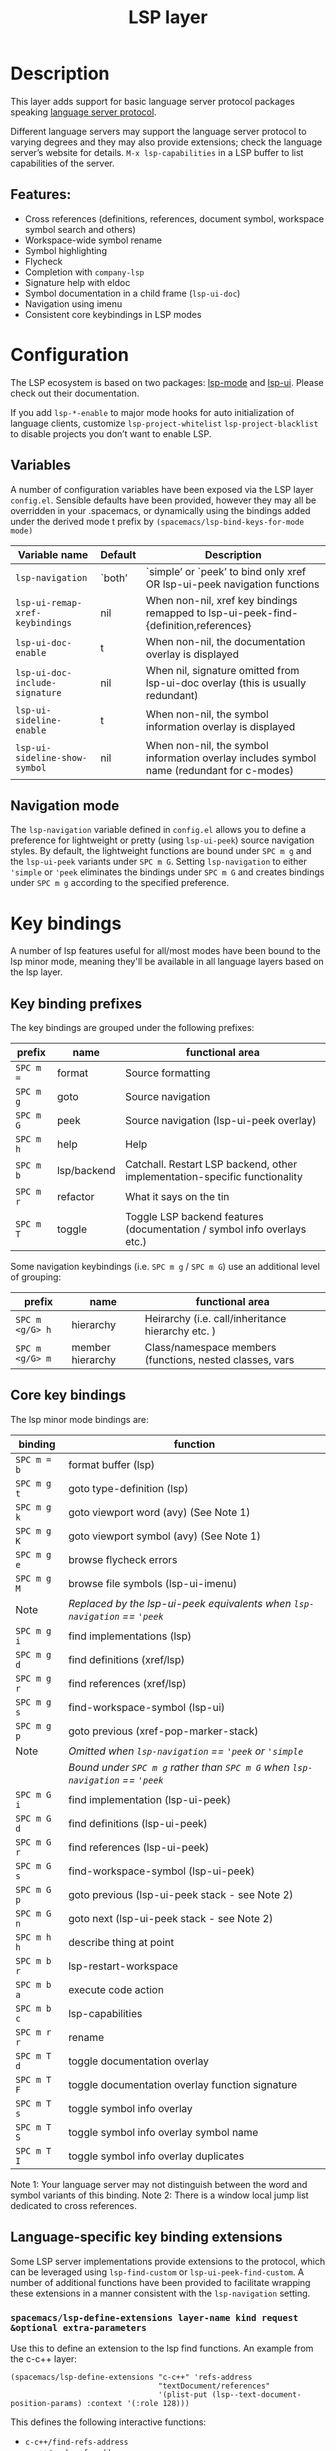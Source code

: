 #+TITLE: LSP layer

* Table of Contents                     :TOC_4_gh:noexport:
- [[#description][Description]]
  - [[#features][Features:]]
- [[#configuration][Configuration]]
  - [[#variables][Variables]]
  - [[#navigation-mode][Navigation mode]]
- [[#key-bindings][Key bindings]]
  - [[#key-binding-prefixes][Key binding prefixes]]
  - [[#core-key-bindings][Core key bindings]]
  - [[#language-specific-key-binding-extensions][Language-specific key binding extensions]]
    - [[#spacemacslsp-define-extensions-layer-name-kind-request-optional-extra-parameters][~spacemacs/lsp-define-extensions layer-name kind request &optional extra-parameters~]]
    - [[#spacemacslsp-bind-extensions-for-mode][~spacemacs/lsp-bind-extensions-for-mode~]]
- [[#diagnostics][Diagnostics]]
- [[#references][References]]

* Description
This layer adds support for basic language server protocol packages speaking
[[https://microsoft.github.io/language-server-protocol/specification][language server protocol]].

Different language servers may support the language server protocol to varying degrees
and they may also provide extensions; check the language server’s website for
details.
=M-x lsp-capabilities= in a LSP buffer to list capabilities of the server.

** Features:
- Cross references (definitions, references, document symbol, workspace symbol
  search and others)
- Workspace-wide symbol rename
- Symbol highlighting
- Flycheck
- Completion with =company-lsp=
- Signature help with eldoc
- Symbol documentation in a child frame (=lsp-ui-doc=)
- Navigation using imenu
- Consistent core keybindings in LSP modes

* Configuration
The LSP ecosystem is based on two packages: [[https://github.com/emacs-lsp/lsp-mode][lsp-mode]] and [[https://github.com/emacs-lsp/lsp-ui][lsp-ui]].
Please check out their documentation.

If you add =lsp-*-enable= to major mode hooks for auto initialization of
language clients, customize =lsp-project-whitelist= =lsp-project-blacklist= to
disable projects you don’t want to enable LSP.

** Variables
A number of configuration variables have been exposed via the LSP layer =config.el=.
Sensible defaults have been provided, however they may all be overridden in your .spacemacs, or dynamically using the bindings added
under the derived mode t prefix by =(spacemacs/lsp-bind-keys-for-mode mode)=

| Variable name                   | Default | Description                                                                               |
|---------------------------------+---------+-------------------------------------------------------------------------------------------|
| =lsp-navigation=                | `both’  | `simple’ or `peek’ to bind only xref OR lsp-ui-peek navigation functions                  |
| =lsp-ui-remap-xref-keybindings= | nil     | When non-nil, xref key bindings remapped to lsp-ui-peek-find-{definition,references}      |
| =lsp-ui-doc-enable=             | t       | When non-nil, the documentation overlay is displayed                                      |
| =lsp-ui-doc-include-signature=  | nil     | When nil, signature omitted from lsp-ui-doc overlay (this is usually redundant)           |
| =lsp-ui-sideline-enable=        | t       | When non-nil, the symbol information overlay is displayed                                 |
| =lsp-ui-sideline-show-symbol=   | nil     | When non-nil, the symbol information overlay includes symbol name (redundant for c-modes) |

** Navigation mode
The ~lsp-navigation~ variable defined in =config.el= allows you to define a preference for lightweight or pretty
(using =lsp-ui-peek=) source navigation styles. By default, the lightweight functions are bound under ~SPC m g~
and the =lsp-ui-peek= variants under ~SPC m G~. Setting ~lsp-navigation~ to either ~'simple~ or ~'peek~ eliminates
the bindings under ~SPC m G~ and creates bindings under ~SPC m g~ according to the specified preference.

* Key bindings
A number of lsp features useful for all/most modes have been bound to the lsp minor mode, meaning they'll be
available in all language layers based on the lsp layer.

** Key binding prefixes
The key bindings are grouped under the following prefixes:

| prefix    | name        | functional area                                                            |
|-----------+-------------+----------------------------------------------------------------------------|
| ~SPC m =~ | format      | Source formatting                                                          |
| ~SPC m g~ | goto        | Source navigation                                                          |
| ~SPC m G~ | peek        | Source navigation (lsp-ui-peek overlay)                                    |
| ~SPC m h~ | help        | Help                                                                       |
| ~SPC m b~ | lsp/backend | Catchall. Restart LSP backend, other implementation-specific functionality |
| ~SPC m r~ | refactor    | What it says on the tin                                                    |
| ~SPC m T~ | toggle      | Toggle LSP backend features (documentation / symbol info overlays etc.)    |

Some navigation keybindings (i.e. ~SPC m g~ / ~SPC m G~) use an additional level of grouping:

| prefix          | name             | functional area                                          |
|-----------------+------------------+----------------------------------------------------------|
| ~SPC m <g/G> h~ | hierarchy        | Heirarchy (i.e. call/inheritance hierarchy etc. )        |
| ~SPC m <g/G> m~ | member hierarchy | Class/namespace members (functions, nested classes, vars |

** Core key bindings
The lsp minor mode bindings are:

| binding     | function                                                                       |
|-------------+--------------------------------------------------------------------------------|
| ~SPC m = b~ | format buffer (lsp)                                                            |
|-------------+--------------------------------------------------------------------------------|
| ~SPC m g t~ | goto type-definition (lsp)                                                     |
| ~SPC m g k~ | goto viewport word (avy) (See Note 1)                                          |
| ~SPC m g K~ | goto viewport symbol (avy) (See Note 1)                                        |
| ~SPC m g e~ | browse flycheck errors                                                         |
| ~SPC m g M~ | browse file symbols (lsp-ui-imenu)                                             |
|-------------+--------------------------------------------------------------------------------|
| Note        | /Replaced by the lsp-ui-peek equivalents when ~lsp-navigation~ == ='peek=/     |
| ~SPC m g i~ | find implementations (lsp)                                                     |
| ~SPC m g d~ | find definitions (xref/lsp)                                                    |
| ~SPC m g r~ | find references (xref/lsp)                                                     |
| ~SPC m g s~ | find-workspace-symbol (lsp-ui)                                                 |
| ~SPC m g p~ | goto previous (xref-pop-marker-stack)                                          |
|-------------+--------------------------------------------------------------------------------|
| Note        | /Omitted when ~lsp-navigation~ == ='peek= or ='simple=/                        |
|             | /Bound under ~SPC m g~ rather than ~SPC m G~ when ~lsp-navigation~ == ='peek=/ |
| ~SPC m G i~ | find implementation (lsp-ui-peek)                                              |
| ~SPC m G d~ | find definitions (lsp-ui-peek)                                                 |
| ~SPC m G r~ | find references (lsp-ui-peek)                                                  |
| ~SPC m G s~ | find-workspace-symbol (lsp-ui-peek)                                            |
| ~SPC m G p~ | goto previous (lsp-ui-peek stack - see Note 2)                                 |
| ~SPC m G n~ | goto next (lsp-ui-peek stack - see Note 2)                                     |
|-------------+--------------------------------------------------------------------------------|
| ~SPC m h h~ | describe thing at point                                                        |
|-------------+--------------------------------------------------------------------------------|
| ~SPC m b r~ | lsp-restart-workspace                                                          |
| ~SPC m b a~ | execute code action                                                            |
| ~SPC m b c~ | lsp-capabilities                                                               |
|-------------+--------------------------------------------------------------------------------|
| ~SPC m r r~ | rename                                                                         |
|-------------+--------------------------------------------------------------------------------|
| ~SPC m T d~ | toggle documentation overlay                                                   |
| ~SPC m T F~ | toggle documentation overlay function signature                                |
| ~SPC m T s~ | toggle symbol info overlay                                                     |
| ~SPC m T S~ | toggle symbol info overlay symbol name                                         |
| ~SPC m T I~ | toggle symbol info overlay duplicates                                          |

Note 1: Your language server may not distinguish between the word and symbol variants of this binding.
Note 2: There is a window local jump list dedicated to cross references.

** Language-specific key binding extensions
Some LSP server implementations provide extensions to the protocol, which can be leveraged using ~lsp-find-custom~
or ~lsp-ui-peek-find-custom~. A number of additional functions have been provided to facilitate wrapping these extensions
in a manner consistent with the ~lsp-navigation~ setting.

*** ~spacemacs/lsp-define-extensions layer-name kind request &optional extra-parameters~
Use this to define an extension to the lsp find functions. An example from the c-c++ layer:

#+BEGIN_SRC elisp
  (spacemacs/lsp-define-extensions "c-c++" 'refs-address
                                   "textDocument/references"
                                   '(plist-put (lsp--text-document-position-params) :context '(:role 128)))
#+END_SRC

This defines the following interactive functions:
- ~c-c++/find-refs-address~
- ~c-c++/peek-refs-address~

*** ~spacemacs/lsp-bind-extensions-for-mode~
Use this to bind one or more extensions under ~SPC m g~ and/or ~SPC m G~, as dictated by the value of ~lsp-navigation~.
Using another example from the c-c++ layer:

#+BEGIN_SRC elisp
  (spacemacs/lsp-bind-extensions-for-mode mode "c-c++"
                                          "&" 'refs-address
                                          "R" 'refs-read
                                          "W" 'refs-write
                                          "c" 'callers
                                          "C" 'callees
                                          "v" 'vars)
#+END_SRC

With ~lsp-navigation~ set to ~'both~ (the default), this is equivalent to:

#+BEGIN_SRC elisp
  (spacemacs/set-leader-keys-for-major-mode mode
    "g&" 'c-c++/find-refs-address
    "gR" 'c-c++/find-refs-read
    "gW" 'c-c++/find-refs-write
    "gc" 'c-c++/find-callers
    "gC" 'c-c++/find-callees
    "gv" 'c-c++/find-vars
    "G&" 'c-c++/peek-refs-address
    "GR" 'c-c++/peek-refs-read
    "GW" 'c-c++/peek-refs-write
    "Gc" 'c-c++/peek-callers
    "GC" 'c-c++/peek-callees
    "Gv" 'c-c++/peek-vars)
#+END_SRC

whereas with ~lsp-navigation~ set to ~'peek~, this is equivalent to:

#+BEGIN_SRC elisp
  (spacemacs/set-leader-keys-for-major-mode mode
    "g&" 'c-c++/peek-refs-address
    "gR" 'c-c++/peek-refs-read
    "gW" 'c-c++/peek-refs-write
    "gc" 'c-c++/peek-callers
    "gC" 'c-c++/peek-callees
    "gv" 'c-c++/peek-vars)
#+END_SRC

etc.

* Diagnostics
If some features do not work as expected, here is a common check list.
- =M-x lsp-capabilities= If the LSP workspace is initialized correctly
- =M-: xref-backend-functions= should be =(lsp--xref-backend)= for cross
  references
- =M-: completion-at-point-functions= should be =(lsp-completion-at-point)= for
  completion

* References
- [[https://github.com/emacs-lsp/lsp-mode][lsp-mode repo]]
- [[https://github.com/emacs-lsp/lsp-ui][lsp-ui repo]]
